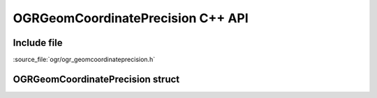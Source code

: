 ..
   The documentation displayed on this page is automatically generated from
   Doxygen comments using the Breathe extension. Edits to the documentation
   can be made by making changes in the appropriate .cpp files.

.. _ogrgeomcoordinateprecision_cpp:

================================================================================
OGRGeomCoordinatePrecision C++ API
================================================================================

Include file
------------

:source_file:`ogr/ogr_geomcoordinateprecision.h`

OGRGeomCoordinatePrecision struct
---------------------------------

.. doxygenstruct:: OGRGeomCoordinatePrecision
   :project: api
   :members:


.. below is an allow-list for spelling checker.

.. spelling:word-list::
    poSRSDst
    xytolerance
    xorigin
    yorigin
